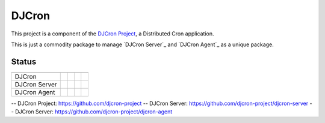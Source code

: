 DJCron
======

This project is a component of the `DJCron Project`_, a Distributed Cron application.

This is just a commodity package to manage `DJCron Server`_ and `DJCron Agent`_ as a unique package.


Status
------

=================  ================  ==================  ===========  ==============
                   VERSION           DOWNLOADS           TESTS        COVERAGE
=================  ================  ==================  ===========  ==============
DJCron             |pip version|     |pip downloads|     |travis|     |coveralls|
DJCron Server      |pip version s|   |pip downloads s|   |travis s|   |coveralls s|
DJCron Agent       |pip version a|   |pip downloads a|   |travis a|   |coveralls a|
=================  ================  ==================  ===========  ==============


-- _`DJCron Project`: https://github.com/djcron-project
-- _`DJCron Server`: https://github.com/djcron-project/djcron-server
-- _`DJCron Server`: https://github.com/djcron-project/djcron-agent



.. |pip version| image:: https://pypip.in/v/djcron/badge.png
    :target: https://pypi.python.org/pypi/djcron
    :alt: Latest PyPI version

.. |pip downloads| image:: https://pypip.in/d/djcron/badge.png
    :target: https://pypi.python.org/pypi/djcron
    :alt: Number of PyPI downloads

.. |travis| image:: https://travis-ci.org/magmax/djcron.png
  :target: `Travis`_
  :alt: Travis results

.. |coveralls| image:: https://coveralls.io/repos/magmax/djcron/badge.png
  :target: `Coveralls`_
  :alt: Coveralls results_

.. _`Travis`: https://travis-ci.org/djcron-project/djcron
.. _`Coveralls`: https://coveralls.io/r/djcron-project/djcron



.. |pip version s| image:: https://pypip.in/v/djcron-server/badge.png
    :target: https://pypi.python.org/pypi/djcron-server
    :alt: Latest PyPI version

.. |pip downloads s| image:: https://pypip.in/d/djcron-server/badge.png
    :target: https://pypi.python.org/pypi/djcron-server
    :alt: Number of PyPI downloads

.. |travis s| image:: https://travis-ci.org/magmax/djcron-server.png
  :target: `Travis`_
  :alt: Travis results

.. |coveralls s| image:: https://coveralls.io/repos/magmax/djcron-server/badge.png
  :target: `Coveralls`_
  :alt: Coveralls results_

.. _`Travis s`: https://travis-ci.org/djcron-project/djcron-server
.. _`Coveralls s`: https://coveralls.io/r/djcron-project/djcron-server




.. |pip version a| image:: https://pypip.in/v/djcron-agent/badge.png
    :target: https://pypi.python.org/pypi/djcron-agent
    :alt: Latest PyPI version

.. |pip downloads a| image:: https://pypip.in/d/djcron-agent/badge.png
    :target: https://pypi.python.org/pypi/djcron-agent
    :alt: Number of PyPI downloads

.. |travis a| image:: https://travis-ci.org/magmax/djcron-agent.png
  :target: `Travis`_
  :alt: Travis results

.. |coveralls a| image:: https://coveralls.io/repos/magmax/djcron-agent/badge.png
  :target: `Coveralls`_
  :alt: Coveralls results_

.. _`Travis a`: https://travis-ci.org/djcron-project/djcron-agent
.. _`Coveralls a`: https://coveralls.io/r/djcron-project/djcron-agent



